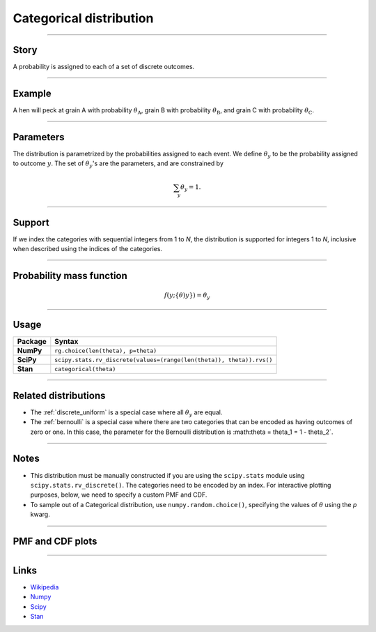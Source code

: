 .. _categorical:

Categorical distribution
==============================


----


Story
-----

A probability is assigned to each of a set of discrete outcomes.


----


Example
-------

A hen will peck at grain A with probability :math:`\theta_\mathrm{A}`, grain B with probability :math:`\theta_\mathrm{B}`, and grain C with probability :math:`\theta_\mathrm{C}`.


----


Parameters
----------

The distribution is parametrized by the probabilities assigned to each event. We define :math:`\theta_y` to be the probability assigned to outcome :math:`y`. The set of :math:`\theta_y`'s are the parameters, and are constrained by

.. math::

    \begin{align}
    \sum_y \theta_y = 1.
    \end{align}


----


Support
-------

If we index the categories with sequential integers from 1 to *N*, the distribution is supported for integers 1 to *N*, inclusive when described using the indices of the categories.


----


Probability mass function
-------------------------

.. math::

    \begin{align}
    f(y;\{\theta)y\}) = \theta_y
    \end{align}


----


Usage
-----

+-----------------+-----------------------------------------------------------------------+
| Package         | Syntax                                                                |
+=================+=======================================================================+
| **NumPy**       | ``rg.choice(len(theta), p=theta)``                                    |
+-----------------+-----------------------------------------------------------------------+
| **SciPy**       | ``scipy.stats.rv_discrete(values=(range(len(theta)), theta)).rvs()``  |
+-----------------+-----------------------------------------------------------------------+
| **Stan**        | ``categorical(theta)``                                                |
+-----------------+-----------------------------------------------------------------------+

----


Related distributions
---------------------

- The :ref:`discrete_uniform` is a special case where all :math:`\theta_y` are equal.
- The :ref:`bernoulli` is a special case where there are two categories that can be encoded as having outcomes of zero or one. In this case, the parameter for the Bernoulli distribution is :math:\theta = \theta_1 = 1 - \theta_2`.


----


Notes
-----

- This distribution must be manually constructed if you are using the ``scipy.stats`` module using ``scipy.stats.rv_discrete()``. The categories need to be encoded by an index. For interactive plotting purposes, below, we need to specify a custom PMF and CDF.
- To sample out of a Categorical distribution, use ``numpy.random.choice()``, specifying the values of :math:`\theta` using the `p` kwarg.


----


PMF and CDF plots
-----------------

.. bokeh-plot::
    :source-position: none

    import bokeh.io
    import distribution_explorer

    bokeh.io.show(distribution_explorer.explore('categorical'))


----


Links
-----

- `Wikipedia <https://en.wikipedia.org/wiki/Categorical_distribution>`_
- `Numpy <https://docs.scipy.org/doc/numpy/reference/random/generated/numpy.random.Generator.choice.html>`_
- `Scipy <https://docs.scipy.org/doc/scipy/reference/generated/scipy.stats.rv_discrete.html>`_
- `Stan <https://mc-stan.org/docs/2_21/functions-reference/categorical-distribution.html>`_